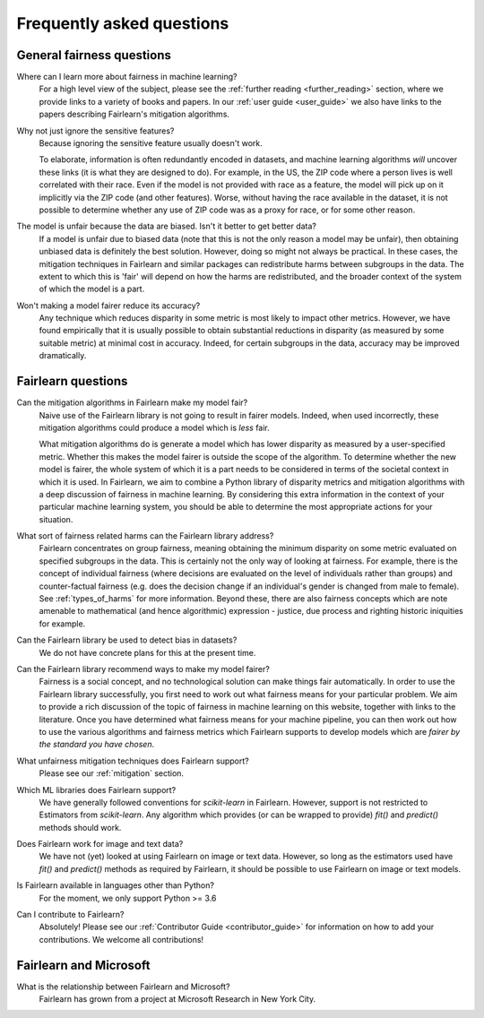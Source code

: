 .. _faq:

Frequently asked questions
==========================

General fairness questions
--------------------------

Where can I learn more about fairness in machine learning?
    For a high level view of the subject, please see the :ref:`further reading <further_reading>`
    section, where we provide links to a variety of books and papers.
    In our :ref:`user guide <user_guide>` we also have links to the papers describing
    Fairlearn's mitigation algorithms.

Why not just ignore the sensitive features?
    Because ignoring the sensitive feature usually doesn't work.

    To elaborate, information is often redundantly encoded in datasets, and machine learning
    algorithms *will* uncover these links (it is what they are designed to do).
    For example, in the US, the ZIP code where a person lives is well correlated with their
    race.
    Even if the model is not provided with race as a feature, the model will pick up on it
    implicitly via the ZIP code (and other features).
    Worse, without having the race available in the dataset, it is not possible to determine
    whether any use of ZIP code was as a proxy for race, or for some other reason.

The model is unfair because the data are biased. Isn't it better to get better data?
    If a model is unfair due to biased data (note that this is not the only reason a model
    may be unfair), then obtaining unbiased data is definitely the best solution.
    However, doing so might not always be practical.
    In these cases, the mitigation techniques in Fairlearn and similar packages can redistribute
    harms between subgroups in the data.
    The extent to which this is 'fair' will depend on how the harms are redistributed, and the
    broader context of the system of which the model is a part.

Won't making a model fairer reduce its accuracy?
    Any technique which reduces disparity in some metric is most likely to impact other metrics.
    However, we have found empirically that it is usually possible to obtain substantial reductions
    in disparity (as measured by some suitable metric) at minimal cost in accuracy.
    Indeed, for certain subgroups in the data, accuracy may be improved dramatically.

Fairlearn questions
-------------------

Can the mitigation algorithms in Fairlearn make my model fair?
    Naive use of the Fairlearn library is not going to result in fairer models.
    Indeed, when used incorrectly, these mitigation algorithms could produce a model which is *less* fair.

    What mitigation algorithms do is generate a model which has lower disparity as measured by
    a user-specified metric.
    Whether this makes the model fairer is outside the scope of the algorithm.
    To determine whether the new model is fairer, the whole system of which it is a part
    needs to be considered in terms of the societal context in which it is used.
    In Fairlearn, we aim to combine a Python library of disparity metrics and mitigation algorithms
    with a deep discussion of fairness in machine learning.
    By considering this extra information in the context of your particular machine learning system,
    you should be able to determine the most appropriate actions for your situation.

What sort of fairness related harms can the Fairlearn library address?
    Fairlearn concentrates on group fairness, meaning obtaining the minimum disparity on some
    metric evaluated on specified subgroups in the data.
    This is certainly not the only way of looking at fairness.
    For example, there is the concept of individual fairness (where decisions are evaluated
    on the level of individuals rather than groups) and counter-factual fairness (e.g. does the
    decision change if an individual's gender is changed from male to female).
    See :ref:`types_of_harms` for more information.
    Beyond these, there are also fairness concepts which are note amenable to
    mathematical (and hence algorithmic) expression - justice, due process and
    righting historic iniquities for example.

Can the Fairlearn library be used to detect bias in datasets?
    We do not have concrete plans for this at the present time.

Can the Fairlearn library recommend ways to make my model fairer?
    Fairness is a social concept, and no technological solution can make
    things fair automatically.
    In order to use the Fairlearn library successfully, you first need to work out
    what fairness means for your particular problem.
    We aim to provide a rich discussion of the topic of fairness in machine learning
    on this website, together with links to the literature.
    Once you have determined what fairness means for your machine pipeline,
    you can then work out how to use the various algorithms and fairness metrics
    which Fairlearn supports to develop models which are
    *fairer by the standard you have chosen*.

What unfairness mitigation techniques does Fairlearn support?
    Please see our :ref:`mitigation` section.

Which ML libraries does Fairlearn support?
    We have generally followed conventions for `scikit-learn` in Fairlearn.
    However, support is not restricted to Estimators from `scikit-learn`.
    Any algorithm which provides (or can be wrapped to provide) `fit()` and
    `predict()` methods should work.

Does Fairlearn work for image and text data?
    We have not (yet) looked at using Fairlearn on image or text data.
    However, so long as the estimators used have `fit()` and `predict()` methods
    as required by Fairlearn, it should be possible to use Fairlearn on
    image or text models.

Is Fairlearn available in languages other than Python?
    For the moment, we only support Python >= 3.6

Can I contribute to Fairlearn?
    Absolutely! Please see our :ref:`Contributor Guide <contributor_guide>` for
    information on how to add your contributions. We welcome all contributions!


Fairlearn and Microsoft
-----------------------

What is the relationship between Fairlearn and Microsoft?
    Fairlearn has grown from a project at Microsoft Research in New York City.
